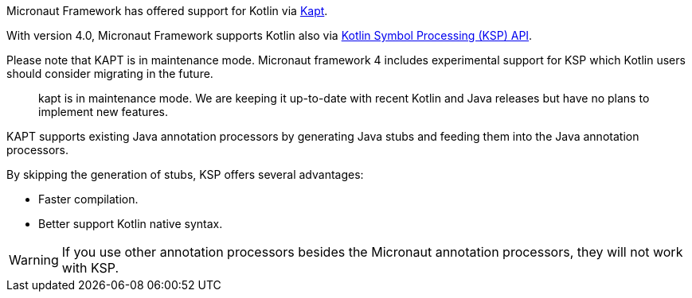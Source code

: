 Micronaut Framework has offered support for Kotlin via https://kotlinlang.org/docs/reference/kapt.html[Kapt].

With version 4.0, Micronaut Framework supports Kotlin also via https://kotlinlang.org/docs/ksp-overview.html[Kotlin Symbol Processing (KSP) API].

Please note that KAPT is in maintenance mode. Micronaut framework 4 includes experimental support for KSP which Kotlin users should consider migrating in the future.

____
kapt is in maintenance mode. We are keeping it up-to-date with recent Kotlin and Java releases but have no plans to implement new features.
____

KAPT supports existing Java annotation processors by generating Java stubs and feeding them into the Java annotation processors.

By skipping the generation of stubs, KSP offers several advantages:

* Faster compilation.
* Better support Kotlin native syntax.

WARNING: If you use other annotation processors besides the Micronaut annotation processors, they will not work with KSP.
